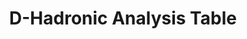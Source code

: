 #+STARTUP: hidestars 
#+LINK_HOME: http://www.lepp.cornell.edu/~xs32/
#+LINK_UP: ../../
#+STYLE: <link rel="stylesheet" type="text/css" href="../../web/main.css" />
#+STYLE: <link rel="shortcut icon" href="../../web/cleo.ico"/>
#+TITLE: D-Hadronic Analysis Table
#+OPTIONS: author:nil creator:nil num:nil toc:nil todo:nil H:4 


